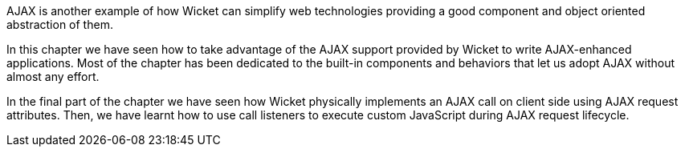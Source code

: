             


AJAX is another example of how Wicket can simplify web technologies providing a good component and object oriented abstraction of them. 

In this chapter we have seen how to take advantage of the AJAX support provided by Wicket to write AJAX-enhanced applications. Most of the chapter has been dedicated to the built-in components and behaviors that let us adopt AJAX without almost any effort. 

In the final part of the chapter we have seen how Wicket physically implements an AJAX call on client side using AJAX request attributes. Then, we have learnt how to use call listeners to execute custom JavaScript during AJAX request lifecycle.

